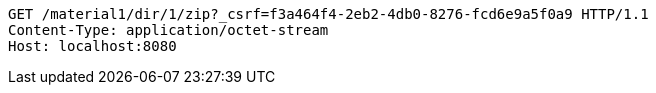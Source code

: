 [source,http,options="nowrap"]
----
GET /material1/dir/1/zip?_csrf=f3a464f4-2eb2-4db0-8276-fcd6e9a5f0a9 HTTP/1.1
Content-Type: application/octet-stream
Host: localhost:8080

----